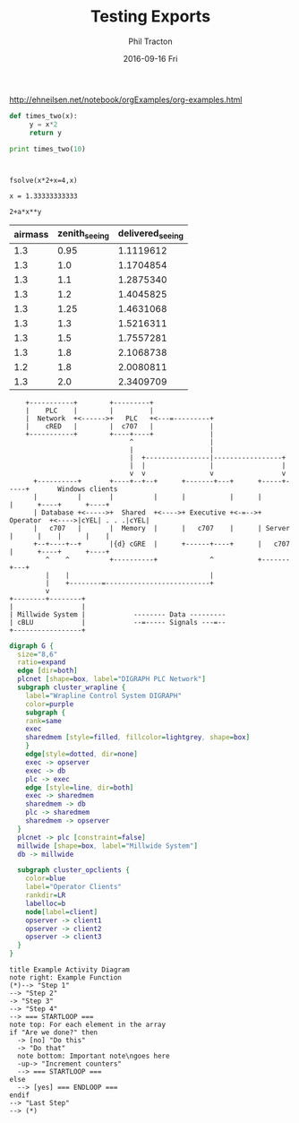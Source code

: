 #+TITLE:     Testing Exports
#+AUTHOR:    Phil Tracton
#+EMAIL:     ptracton@gmail.com
#+DATE:      2016-09-16 Fri
#+DESCRIPTION: 
#+KEYWORDS: 
#+LANGUAGE:  en
#+OPTIONS:   H:3 num:t toc:t \n:nil @:t ::t |:t ^:t -:t f:t *:t <:t
#+OPTIONS:   TeX:t LaTeX:t skip:nil d:nil todo:t pri:nil tags:not-in-toc
#+INFOJS_OPT: view:nil toc:nil ltoc:t mouse:underline buttons:0 path:http://orgmode.org/org-info.js
#+EXPORT_SELECT_TAGS: export
#+EXPORT_EXCLUDE_TAGS: noexport
#+LINK_UP:   
#+LINK_HOME:

#+latex_header: \usepackage{listings}

\href{http://ehneilsen.net/notebook/orgExamples/org-examples.html}{http://ehneilsen.net/notebook/orgExamples/org-examples.html}

\begin{eqnarray*}
\hat{f}(x) & \propto & \sum_{\nu} \frac{|F(\nu)H(\nu)|^2}{|N(\nu)|^2}  
           \frac{G(\nu)}{H(\nu)} e^{\frac{2 \pi i \nu x}{N}}\\
           & \propto & \sum_{\nu} \frac{|F(\nu)|^2}{|N(\nu)|^2} H(\nu) H^*(\nu) 
           \frac{G(\nu)}{H(\nu)} e^{\frac{2 \pi i \nu x}{N}}\\
           & \propto & \sum_{\nu} H^*(\nu) G(\nu) e^{\frac{2 \pi i \nu x}{N}}
\end{eqnarray*}



#+BEGIN_SRC python :results output :exports both
  def times_two(x):
       y = x*2
       return y
  
  print times_two(10)    
#+END_SRC

#+RESULTS:
: 


#+BEGIN_SRC calc :exports both
fsolve(x*2+x=4,x)
#+END_SRC

#+results:
: x = 1.33333333333


#+BEGIN_SRC calc :var x=5 :var y=2
2+a*x**y
#+END_SRC

#+RESULTS:
: 25 a + 2

| airmass | zenith_seeing | delivered_seeing |
|---------+---------------+------------------|
|     1.3 |          0.95 |        1.1119612 |
|     1.3 |           1.0 |        1.1704854 |
|     1.3 |           1.1 |        1.2875340 |
|     1.3 |           1.2 |        1.4045825 |
|     1.3 |          1.25 |        1.4631068 |
|     1.3 |           1.3 |        1.5216311 |
|     1.3 |           1.5 |        1.7557281 |
|     1.3 |           1.8 |        2.1068738 |
|     1.2 |           1.8 |        2.0080811 |
|     1.3 |           2.0 |        2.3409709 |
#+TBLFM: $3=$2*($1**0.6)


#+BEGIN_SRC ditaa :file ditaa_filename.png :cmdline -r -s 0.8
    +-----------+        +---------+  
    |    PLC    |        |         |                
    |  Network  +<------>+   PLC   +<---=---------+ 
    |    cRED   |        |  c707   |              | 
    +-----------+        +----+----+              | 
                              ^                   | 
                              |                   | 
                              |  +----------------|-----------------+
                              |  |                |                 |
                              v  v                v                 v
      +----------+       +----+--+--+      +-------+---+      +-----+-----+       Windows clients
      |          |       |          |      |           |      |           |      +----+      +----+
      | Database +<----->+  Shared  +<---->+ Executive +<-=-->+ Operator  +<---->|cYEL| . . .|cYEL|
      |   c707   |       |  Memory  |      |   c707    |      | Server    |      |    |      |    |
      +--+----+--+       |{d} cGRE  |      +------+----+      |   c707    |      +----+      +----+
         ^    ^          +----------+             ^           +-------+---+
         |    |                                   |                        
         |    +--------=--------------------------+                    
         v                                                             
+--------+--------+                                                         
|                 |                                                         
| Millwide System |            -------- Data ---------                      
| cBLU            |            --=----- Signals ---=--                      
+-----------------+
#+END_SRC 


#+begin_src dot :file graphviz_filename.png :cmdline -Kdot -Tpng
digraph G {
  size="8,6"
  ratio=expand
  edge [dir=both]
  plcnet [shape=box, label="DIGRAPH PLC Network"]
  subgraph cluster_wrapline {
    label="Wrapline Control System DIGRAPH"
    color=purple
    subgraph {
    rank=same
    exec
    sharedmem [style=filled, fillcolor=lightgrey, shape=box]
    }
    edge[style=dotted, dir=none]
    exec -> opserver
    exec -> db
    plc -> exec
    edge [style=line, dir=both]
    exec -> sharedmem
    sharedmem -> db
    plc -> sharedmem
    sharedmem -> opserver
  }
  plcnet -> plc [constraint=false]
  millwide [shape=box, label="Millwide System"]
  db -> millwide

  subgraph cluster_opclients {
    color=blue
    label="Operator Clients"
    rankdir=LR
    labelloc=b
    node[label=client]
    opserver -> client1
    opserver -> client2
    opserver -> client3
  }
}
#+end_src


#+begin_src plantuml :file plantuml.png
title Example Activity Diagram
note right: Example Function
(*)--> "Step 1"
--> "Step 2"
-> "Step 3"
--> "Step 4"
--> === STARTLOOP ===
note top: For each element in the array
if "Are we done?" then
  -> [no] "Do this"
  -> "Do that"
  note bottom: Important note\ngoes here
  -up-> "Increment counters"
  --> === STARTLOOP ===
else
  --> [yes] === ENDLOOP ===
endif
--> "Last Step"
--> (*)
#+end_src


